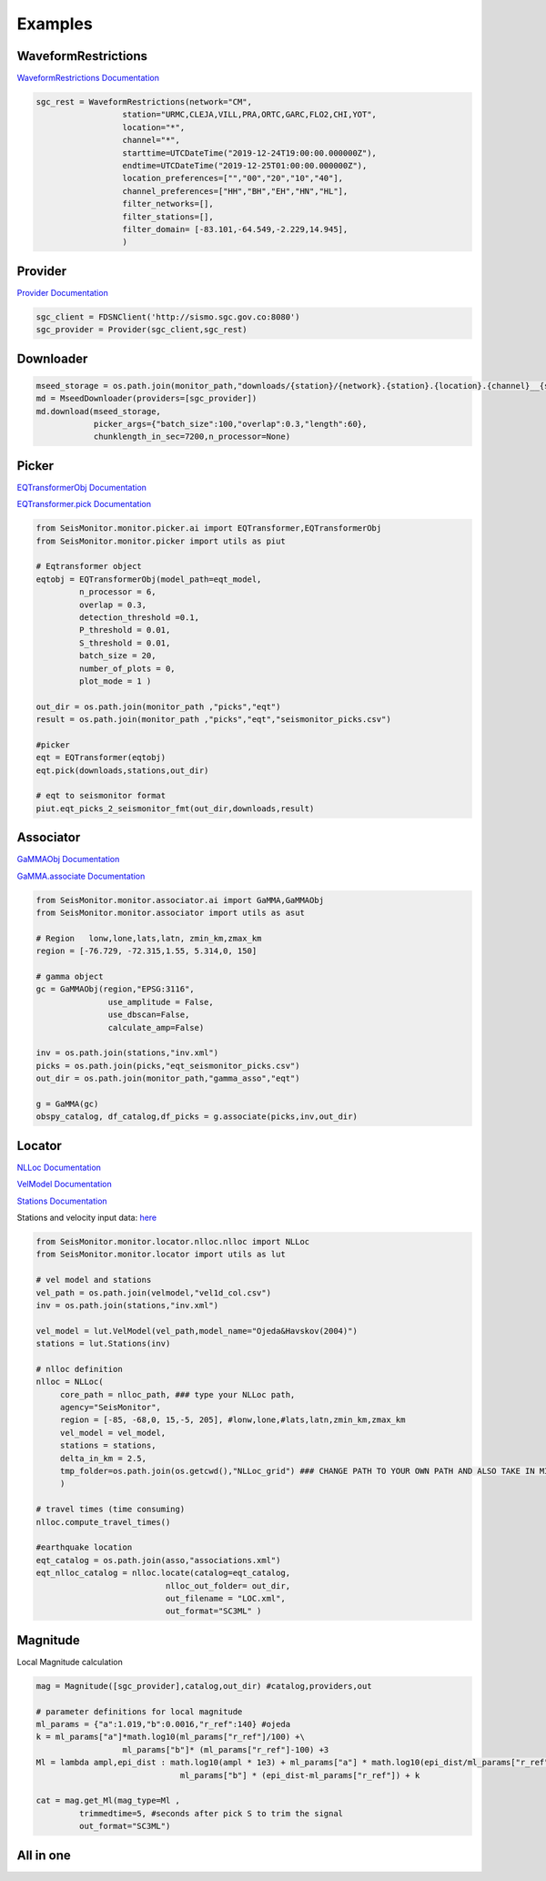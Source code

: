 Examples
===================

WaveformRestrictions
--------------------

`WaveformRestrictions Documentation <https://seismonitor.readthedocs.io/en/latest/_modules/SeisMonitor/core/objects.html#WaveformRestrictions>`_

.. code:: python
   
   sgc_rest = WaveformRestrictions(network="CM",
                     station="URMC,CLEJA,VILL,PRA,ORTC,GARC,FLO2,CHI,YOT",
                     location="*",
                     channel="*",
                     starttime=UTCDateTime("2019-12-24T19:00:00.000000Z"),
                     endtime=UTCDateTime("2019-12-25T01:00:00.000000Z"),
                     location_preferences=["","00","20","10","40"],
                     channel_preferences=["HH","BH","EH","HN","HL"],
                     filter_networks=[], 
                     filter_stations=[],
                     filter_domain= [-83.101,-64.549,-2.229,14.945],
                     )

Provider
-----------

`Provider Documentation <https://seismonitor.readthedocs.io/en/latest/_modules/SeisMonitor/core/objects.html#Provider>`_

.. code:: python
  
   sgc_client = FDSNClient('http://sismo.sgc.gov.co:8080')
   sgc_provider = Provider(sgc_client,sgc_rest)

Downloader
-----------

.. image:: https://colab.research.google.com/assets/colab-badge.svg
   :target: https://colab.research.google.com/github/ecastillot/SeisMonitor/blob/master/examples/1.downloader.ipynb
   :alt: Open In Colab

.. code:: python
   
   mseed_storage = os.path.join(monitor_path,"downloads/{station}/{network}.{station}.{location}.{channel}__{starttime}__{endtime}.mseed")
   md = MseedDownloader(providers=[sgc_provider])
   md.download(mseed_storage,
               picker_args={"batch_size":100,"overlap":0.3,"length":60},
               chunklength_in_sec=7200,n_processor=None)

Picker
-----------

.. image:: https://colab.research.google.com/assets/colab-badge.svg
   :target: https://colab.research.google.com/github/ecastillot/SeisMonitor/blob/master/examples/2.picker.ipynb
   :alt: Open In Colab

`EQTransformerObj Documentation <https://seismonitor.readthedocs.io/en/latest/_modules/SeisMonitor/monitor/picker/ai.html#EQTransformerObj>`_

`EQTransformer.pick Documentation <https://seismonitor.readthedocs.io/en/latest/_modules/SeisMonitor/monitor/picker/ai.html#EQTransformer>`_

.. code:: python
   
   from SeisMonitor.monitor.picker.ai import EQTransformer,EQTransformerObj
   from SeisMonitor.monitor.picker import utils as piut

   # Eqtransformer object
   eqtobj = EQTransformerObj(model_path=eqt_model,
            n_processor = 6,
            overlap = 0.3,
            detection_threshold =0.1,
            P_threshold = 0.01,
            S_threshold = 0.01,
            batch_size = 20,
            number_of_plots = 0,
            plot_mode = 1 ) 

   out_dir = os.path.join(monitor_path ,"picks","eqt")
   result = os.path.join(monitor_path ,"picks","eqt","seismonitor_picks.csv")

   #picker
   eqt = EQTransformer(eqtobj)
   eqt.pick(downloads,stations,out_dir)

   # eqt to seismonitor format
   piut.eqt_picks_2_seismonitor_fmt(out_dir,downloads,result)
      

Associator
-----------

.. image:: https://colab.research.google.com/assets/colab-badge.svg
   :target: https://colab.research.google.com/github/ecastillot/SeisMonitor/blob/master/examples/3.associator.ipynb
   :alt: Open In Colab

`GaMMAObj Documentation <https://seismonitor.readthedocs.io/en/latest/_modules/SeisMonitor/monitor/associator/ai.html#GaMMAObj>`_

`GaMMA.associate Documentation <https://seismonitor.readthedocs.io/en/latest/_modules/SeisMonitor/monitor/associator/ai.html#GaMMA>`_

.. code:: python
   
   from SeisMonitor.monitor.associator.ai import GaMMA,GaMMAObj
   from SeisMonitor.monitor.associator import utils as asut
   
   # Region   lonw,lone,lats,latn, zmin_km,zmax_km
   region = [-76.729, -72.315,1.55, 5.314,0, 150]

   # gamma object
   gc = GaMMAObj(region,"EPSG:3116",
                  use_amplitude = False,
                  use_dbscan=False,
                  calculate_amp=False)

   inv = os.path.join(stations,"inv.xml")
   picks = os.path.join(picks,"eqt_seismonitor_picks.csv")
   out_dir = os.path.join(monitor_path,"gamma_asso","eqt")

   g = GaMMA(gc)
   obspy_catalog, df_catalog,df_picks = g.associate(picks,inv,out_dir)

Locator
-----------

.. image:: https://colab.research.google.com/assets/colab-badge.svg
   :target: https://colab.research.google.com/github/ecastillot/SeisMonitor/blob/master/examples/4.locator.ipynb
   :alt: Open In Colab

`NLLoc Documentation <https://seismonitor.readthedocs.io/en/latest/_modules/SeisMonitor/monitor/locator/nlloc/nlloc.html#NLLoc>`_

`VelModel Documentation <https://seismonitor.readthedocs.io/en/latest/_modules/SeisMonitor/monitor/locator/utils.html#VelModel>`_

`Stations Documentation <https://seismonitor.readthedocs.io/en/latest/_modules/SeisMonitor/monitor/locator/utils.html#Stations>`_

Stations and velocity input data: `here <https://github.com/ecastillot/SeisMonitor/tree/others>`_ 

.. code:: python
   
   from SeisMonitor.monitor.locator.nlloc.nlloc import NLLoc
   from SeisMonitor.monitor.locator import utils as lut
   
   # vel model and stations
   vel_path = os.path.join(velmodel,"vel1d_col.csv")
   inv = os.path.join(stations,"inv.xml")

   vel_model = lut.VelModel(vel_path,model_name="Ojeda&Havskov(2004)")
   stations = lut.Stations(inv)

   # nlloc definition
   nlloc = NLLoc(
        core_path = nlloc_path, ### type your NLLoc path, 
        agency="SeisMonitor",
        region = [-85, -68,0, 15,-5, 205], #lonw,lone,#lats,latn,zmin_km,zmax_km
        vel_model = vel_model,
        stations = stations,
        delta_in_km = 2.5,
        tmp_folder=os.path.join(os.getcwd(),"NLLoc_grid") ### CHANGE PATH TO YOUR OWN PATH AND ALSO TAKE IN MIND THAT CONSUME DISK
        )

   # travel times (time consuming)
   nlloc.compute_travel_times()

   #earthquake location
   eqt_catalog = os.path.join(asso,"associations.xml")
   eqt_nlloc_catalog = nlloc.locate(catalog=eqt_catalog,
                              nlloc_out_folder= out_dir,
                              out_filename = "LOC.xml",
                              out_format="SC3ML" )

Magnitude
-----------

.. image:: https://colab.research.google.com/assets/colab-badge.svg
   :target: https://colab.research.google.com/github/ecastillot/SeisMonitor/blob/master/examples/5.magnitude.ipynb
   :alt: Open In Colab

Local Magnitude calculation

.. code:: python
   
   mag = Magnitude([sgc_provider],catalog,out_dir) #catalog,providers,out

   # parameter definitions for local magnitude
   ml_params = {"a":1.019,"b":0.0016,"r_ref":140} #ojeda
   k = ml_params["a"]*math.log10(ml_params["r_ref"]/100) +\
                     ml_params["b"]* (ml_params["r_ref"]-100) +3
   Ml = lambda ampl,epi_dist : math.log10(ampl * 1e3) + ml_params["a"] * math.log10(epi_dist/ml_params["r_ref"]) +\
                                 ml_params["b"] * (epi_dist-ml_params["r_ref"]) + k

   cat = mag.get_Ml(mag_type=Ml ,
            trimmedtime=5, #seconds after pick S to trim the signal
            out_format="SC3ML")

All in one
-----------

.. image:: https://colab.research.google.com/assets/colab-badge.svg
   :target: https://colab.research.google.com/github/ecastillot/SeisMonitor/blob/master/examples/monitor.ipynb
   :alt: Open In Colab